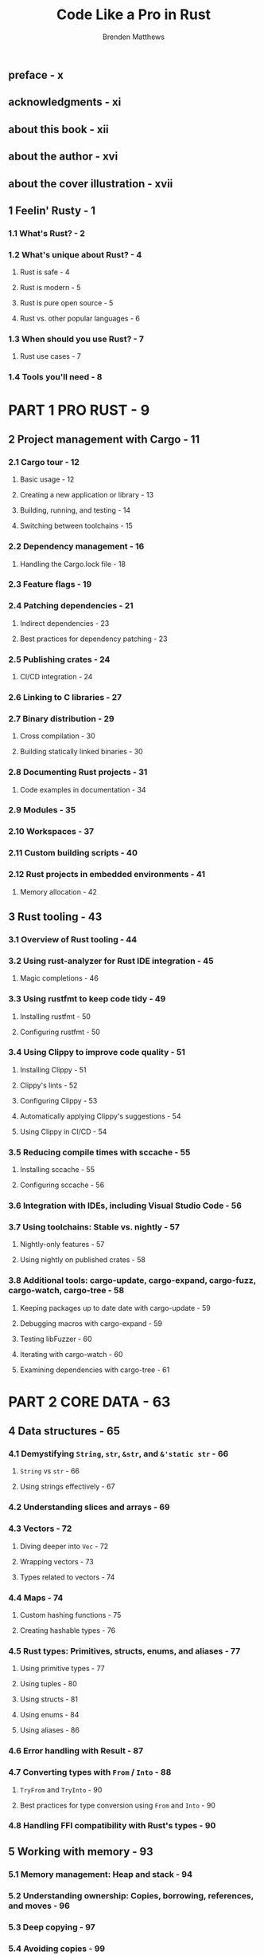 #+TITLE: Code Like a Pro in Rust
#+AUTHOR: Brenden Matthews
#+YEAR: 2024
#+STARTUP: entitiespretty
#+STARTUP: indent
#+STARTUP: overview

** preface - x
** acknowledgments - xi
** about this book - xii
** about the author - xvi
** about the cover illustration - xvii

** 1 Feelin' Rusty - 1
*** 1.1 What's Rust? - 2
*** 1.2 What's unique about Rust? - 4
**** Rust is safe - 4
**** Rust is modern - 5
**** Rust is pure open source - 5
**** Rust vs. other popular languages - 6

*** 1.3 When should you use Rust? - 7
**** Rust use cases - 7

*** 1.4 Tools you'll need - 8

* PART 1 PRO RUST - 9
** 2 Project management with Cargo - 11
*** 2.1 Cargo tour - 12
**** Basic usage - 12
**** Creating a new application or library - 13
**** Building, running, and testing - 14
**** Switching between toolchains - 15

*** 2.2 Dependency management - 16
**** Handling the Cargo.lock file - 18

*** 2.3 Feature flags - 19
*** 2.4 Patching dependencies - 21
**** Indirect dependencies - 23
**** Best practices for dependency patching - 23

*** 2.5 Publishing crates - 24
**** CI/CD integration - 24

*** 2.6 Linking to C libraries - 27
*** 2.7 Binary distribution - 29
**** Cross compilation - 30
**** Building statically linked binaries - 30

*** 2.8 Documenting Rust projects - 31
**** Code examples in documentation - 34

*** 2.9 Modules - 35
*** 2.10 Workspaces - 37
*** 2.11 Custom building scripts - 40
*** 2.12 Rust projects in embedded environments - 41
**** Memory allocation - 42

** 3 Rust tooling - 43
*** 3.1 Overview of Rust tooling - 44
*** 3.2 Using rust-analyzer for Rust IDE integration - 45
**** Magic completions - 46

*** 3.3 Using rustfmt to keep code tidy - 49
**** Installing rustfmt - 50
**** Configuring rustfmt - 50

*** 3.4 Using Clippy to improve code quality - 51
**** Installing Clippy - 51
**** Clippy's lints - 52
**** Configuring Clippy - 53
**** Automatically applying Clippy's suggestions - 54
**** Using Clippy in CI/CD - 54

*** 3.5 Reducing compile times with sccache - 55
**** Installing sccache - 55
**** Configuring sccache - 56

*** 3.6 Integration with IDEs, including Visual Studio Code - 56
*** 3.7 Using toolchains: Stable vs. nightly - 57
**** Nightly-only features - 57
**** Using nightly on published crates - 58

*** 3.8 Additional tools: cargo-update, cargo-expand, cargo-fuzz, cargo-watch, cargo-tree - 58
**** Keeping packages up to date date with cargo-update - 59
**** Debugging macros with cargo-expand - 59
**** Testing libFuzzer - 60
**** Iterating with cargo-watch - 60
**** Examining dependencies with cargo-tree - 61

* PART 2 CORE DATA - 63
** 4 Data structures - 65
*** 4.1 Demystifying ~String~, ~str~, ~&str~, and ~&'static str~ - 66
**** ~String~ vs ~str~ - 66
**** Using strings effectively - 67

*** 4.2 Understanding slices and arrays - 69
*** 4.3 Vectors - 72
**** Diving deeper into ~Vec~ - 72
**** Wrapping vectors - 73
**** Types related to vectors - 74

*** 4.4 Maps - 74
**** Custom hashing functions - 75
**** Creating hashable types - 76

*** 4.5 Rust types: Primitives, structs, enums, and aliases - 77
**** Using primitive types - 77
**** Using tuples - 80
**** Using structs - 81
**** Using enums - 84
**** Using aliases - 86

*** 4.6 Error handling with Result - 87
*** 4.7 Converting types with ~From~ / ~Into~ - 88
**** ~TryFrom~ and ~TryInto~ - 90
**** Best practices for type conversion using ~From~ and ~Into~ - 90

*** 4.8 Handling FFI compatibility with Rust's types - 90

** 5 Working with memory - 93
*** 5.1 Memory management: Heap and stack - 94
*** 5.2 Understanding ownership: Copies, borrowing, references, and moves - 96
*** 5.3 Deep copying - 97
*** 5.4 Avoiding copies - 99
*** 5.5 To box or not to box: Smart pointers - 100
*** 5.6 Reference counting - 103
*** 5.7 Clone on write - 106
*** 5.8 Custom allocators - 110
**** Writing a custom allocator - 110
**** Creating a custom allocator for protected memory - 113

*** 5.9 Smart pointers summarized - 117

* TODO PART 3 CORRECTNESS - 119
** 6 Unit testing - 121
*** 6.1 How testing is different in Rust - 122
*** 6.2 Review of built-in testing features - 123
*** 6.3 Testing frameworks - 125
*** 6.4 What not to test: Why the compiler knows better than you - 128
*** 6.5 Handling parallel test special cases and global state - 129
*** 6.6 Thinking about refactoring - 134
*** 6.7 Refactoring tools - 134
**** Reformatting - 135
**** Renaming - 135
**** Relocating - 136
**** Rewriting - 137

*** 6.8 Code coverage - 138
*** 6.9 Dealing with a changing ecosystem - 140

** 7 Integration testing - 141
*** 7.1 Comparing integration and unit testing - 142
*** 7.2 Integration testing strategies - 144
*** 7.3 Built-in integration testing vs. external integration testing - 146
*** 7.4 Integration testing libraries and tooling - 147
**** Using assert_cmd to test CLI applications - 147
**** Using proptest with integration tests - 149
**** Other integration testing tools - 150

*** 7.5 Fuzz testing - 150

* TODO PART 4 ASYNCHRONOUS RUST - 155
** 8 Async Rust - 157
*** 8.1 Runtimes - 159
*** 8.2 Thinking asynchronously - 159
*** 8.3 Futures: Handling async task results - 161
**** Defining a runtime with ~#[tokio::main]~ - 164

*** 8.4 The async and .await keywords: When and where to use them - 164
*** 8.5 Concurrency and parallelism with async - 166
*** 8.6 Implementing an async observer - 169
*** 8.7 Mixing sync and async - 174
*** 8.8 When to avoid using async - 176
*** 8.9 Tracing and debugging async code - 177
*** 8.10 Dealing with async when testing - 180

** 9 Building an HTTP REST API service - 182
*** 9.1 Choosing a web framework - 183
*** 9.2 Creating an architecture - 184
*** 9.3 API design - 184
*** 9.4 Libraries and tools - 185
*** 9.5 Application scaffolding - 187
**** ~main()~ - 187
**** ~init_tracing()~ 188
**** ~init_dbpool()~ - 189

*** 9.6 Data modeling - 190
**** SQL schema - 190
**** Interfacing with our data - 191

*** 9.7 Declaring the API routes - 194
*** 9.8 Implementing the API routes - 195
*** 9.9 Error handling - 197
*** 9.10 Running the service - 198

** 10 Building an HTTP REST API CLI - 204
*** 10.1 Deciding which tools and libraries to use - 205
*** 10.2 Designing the CLI - 206
*** 10.3 Declaring the commands - 207
*** 10.4 Implementing the commands - 209
*** 10.5 Implementing requests - 210
*** 10.6 Handling errors gracefully - 211
*** 10.7 Testing our CLI - 212

* TODO PART 5 OPTIMIZATIONS - 217
** 11 Optimizations - 219
*** 11.1 Zero-cost abstractions - 220
*** 11.2 Vectors - 221
**** Vector memory allocation - 221
**** Vector iterators - 223
**** Fast copies with Vec and slices - 225

*** 11.4 Parallelization with Rayon - 227
*** 11.3 SIMD - 226
*** 11.5 Using Rust to accelerate other languages - 229
*** 11.6 Where to go from here - 231

* appndix - 233
** Installing tools for this book - 233
*** Installing tools on macOS using Homebrew - 233
*** Installing tools on Linux systems - 233
*** Installing rustup on Linux- or UNIXbased systems - 233
*** Installing tools on Windows - 234

** Managing rustc and other Rust components with rustup - 234
*** Installing rustc and other components - 234
*** Switching default toolchains with rustup - 234
*** Updating Rust components - 234
*** Installing HTTPie - 235

* index - 237

